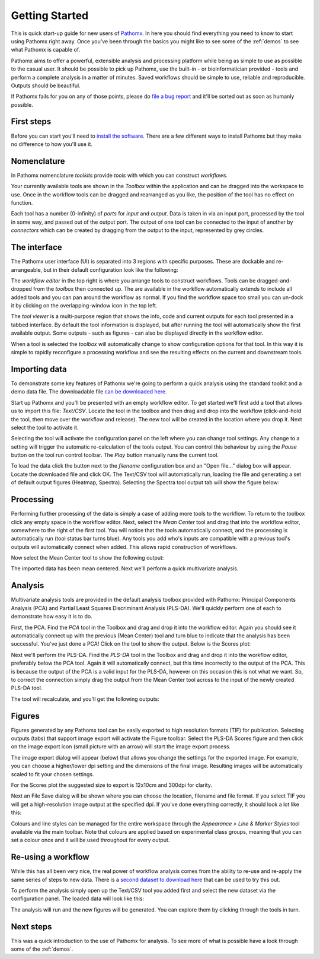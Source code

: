 .. _getting-started:

Getting Started
===============

This is quick start-up guide for new users of `Pathomx`_. In here you should find everything
you need to know to start using Pathomx right away. Once you've been through the basics
you might like to see some of the :ref:`demos` to see what Pathomx is capable of.

Pathomx aims to offer a powerful, extensible analysis and processing platform while being
as simple to use as possible to the casual user. It should be possible to pick up Pathomx,
use the built-in - or bioinformatician provided - tools and perform a complete analysis
in a matter of minutes. Saved workflows should be simple to use, reliable and reproducible.
Outputs should be beautiful.

If Pathomx fails for you on any of those points, please do `file a bug report`_ and it'll 
be sorted out as soon as humanly possible.

First steps
-----------

Before you can start you'll need to `install the software`_. There are a few different ways
to install Pathomx but they make no difference to how you'll use it.

Nomenclature
------------

In Pathomx nomenclature *toolkits* provide *tools* with which you can construct
*workflows*. 

Your currently available tools are shown in the *Toolbox* within the application and can
be dragged into the workspace to use. Once in the workflow tools can be dragged and rearranged
as you like, the position of the tool has no effect on function. 

Each tool has a number (0-infinity) of *ports* for *input* and *output*. Data is taken in
via an input port, processed by the tool in some way, and passed out of the output port. The 
output of one tool can be connected to the input of another by *connectors* which can 
be created by dragging from the output to the input, represented by grey circles.

The interface
-------------

The Pathomx user interface (UI) is separated into 3 regions with specific purposes. These
are dockable and re-arrangeable, but in their default configuration look like the following:

.. image:: images/getting_started_pathomx_ui.png
    :alt: The workflow editor

The *workflow editor* in the top right is where you arrange tools to construct workflows. Tools
can be dragged-and-dropped from the *toolbox* then connected up. The are available in the workflow
automatically extends to include all added tools and you can pan around the workflow as normal. 
If you find the workflow space too small you can un-dock it by clicking on the overlapping-window
icon in the top left.

The *tool viewer* is a multi-purpose region that shows the info, code and current outputs for each tool
presented in a tabbed interface. By default the tool information is displayed, but after running
the tool will automatically show the first available output. Some outputs - such as figures - can also be 
displayed directly in the workflow editor.

When a tool is selected the *toolbox* will automatically change to show configuration options for that
tool. In this way it is simple to rapidly reconfigure a processing workflow and see the resulting effects
on the current and downstream tools.

Importing data
--------------

To demonstrate some key features of Pathomx we're going to perform a quick analysis
using the standard toolkit and a demo data file. The downloadable file `can be downloaded here`_.

Start up Pathomx and you'll be presented with an empty workflow editor. To get started we'll first
add a tool that allows us to import this file: *Text/CSV*. Locate the tool in the toolbox and then drag
and drop into the workflow (click-and-hold the tool, then move over the workflow and release). The new
tool will be created in the location where you drop it. Next select the tool to activate it.


.. image:: images/getting_started_pathomx_text_csv.png
    :alt: The Text/CSV tool showing the default startup state.

Selecting the tool will activate the configuration panel on the left where you can change 
tool settings. Any change to a setting will trigger the automatic re-calculation of the 
tools output. You can control this behaviour by using the *Pause* button on the tool run control toolbar.
The *Play* button manually runs the current tool.

.. image:: images/getting_started_tool_run_control.png
    :alt: Tool run control panel.

To load the data click the button next to the *filename* configuration box and an "Open file..." 
dialog box will appear. Locate the downloaded file and click OK. The Text/CSV tool will
automatically run, loading the file and generating a set of default output figures (Heatmap, Spectra).
Selecting the Spectra tool output tab will show the figure below:

.. image:: images/getting_started_text_csv_output.png
    :alt: Text/CSV tool output.

Processing
----------

Performing further processing of the data is simply a case of adding more tools to the workflow.
To return to the toolbox click any empty space in the workflow editor. Next, select the 
*Mean Center* tool and drag that into the workflow editor, somewhere to the right of the first tool.
You will notice that the tools automatically connect, and the processing is automatically run (tool status bar turns blue).
Any tools you add who's inputs are compatible with a previous tool's outputs will automatically connect
when added. This allows rapid construction of workflows.

Now select the Mean Center tool to show the following output:

.. image:: images/getting_started_mean_center_output.png
    :alt: Mean center tool output.

The imported data has been mean centered. Next we'll perform a quick multivariate analysis.

Analysis
--------

Multivariate analysis tools are provided in the default analysis toolbox provided with Pathomx: 
Principal Components Analysis (PCA) and Partial Least Squares Discriminant Analysis (PLS-DA).
We'll quickly perform one of each to demonstrate how easy it is to do.

First, the PCA. Find the *PCA* tool in the Toolbox and drag and drop it into the workflow editor.
Again you should see it automatically connect up with the previous (Mean Center) tool and turn 
blue to indicate that the analysis has been successful. You've just done a PCA! Click on the tool
to show the output. Below is the Scores plot:

.. image:: images/getting_started_pca_output.png
    :alt: Principal Component Analysis (PCA) tool output

Next we'll perform the PLS-DA. Find the *PLS-DA* tool in the Toolbox and drag and drop it into
the workflow editor, preferably below the PCA tool. Again it will automatically connect, but this
time incorrectly to the output of the PCA. This is because the output of the PCA is a valid input
for the PLS-DA, however on this occasion this is not what we want. So, to correct the connection
simply drag the output from the Mean Center tool across to the input of the newly created PLS-DA tool.

The tool will recalculate, and you'll get the following outputs:

.. image:: images/getting_started_plsda_output.png
    :alt: Partial Least Squares Discriminant Analysis (PLS-DA) tool output

.. image:: images/getting_started_plsda_output_lv.png
    :alt: Partial Least Squares Discriminant Analysis (PLS-DA) tool output (Latent Variable 1)

Figures
-------

Figures generated by any Pathomx tool can be easily exported to high resolution formats (TIF) for 
publication. Selecting outputs (tabs) that support image export will activate the Figure toolbar.
Select the PLS-DA Scores figure and then click on the image export icon (small picture with an arrow) 
will start the image export process.

.. image:: images/getting_started_export_figure.png
    :alt: Partial Least Squares Discriminant Analysis (PLS-DA) tool output (Latent Variable 1)

The image export dialog will appear (below) that allows you change the settings for the
exported image. For example, you can choose a higher/lower dpi setting and the dimensions of
the final image. Resulting images will be automatically scaled to fit your chosen settings. 

For the Scores plot the suggested size to export is 12x10cm and 300dpi for clarity.

.. image:: images/getting_started_image_export.png
    :alt: Image export dialog

Next an File Save dialog will be shown where you can choose the location, filename and file format.
If you select TIF you will get a high-resolution image output at the specified dpi. If you've done
everything correctly, it should look a lot like this:

.. image:: images/getting_started_plsda_export.png
    :target: http://downloads.pathomx.org/demos/getting_started_image_export.tif
    :alt: Exported PLS-DA Scores plot as TIF format image 300dpi 12x10cm

Colours and line styles can be managed for the entire workspace through the *Appearance > Line & Marker Styles*
tool available via the main toolbar. Note that colours are applied based on experimental class groups,
meaning that you can set a colour once and it will be used throughout for every output.

Re-using a workflow
-------------------

While this has all been very nice, the real power of workflow analysis comes from the ability to
re-use and re-apply the same series of steps to new data. There is a `second dataset to download here`_
that can be used to try this out.

To perform the analysis simply open up the Text/CSV tool you added first and select the 
new dataset via the configuration panel. The loaded data will look like this:

.. image:: images/getting_started_1d_dataset.png
    :alt: Loaded second sample dataset Text/CSV 1d dataset

The analysis will run and the new figures will be generated. You can explore them by 
clicking through the tools in turn.

Next steps
----------

This was a quick introduction to the use of Pathomx for analysis. To see more of what is 
possible have a look through some of the :ref:`demos`.


.. _Pathomx: http://pathomx.org
.. _file a bug report: http://github.com/pathomx/pathomx/issues/
.. _install the software: install.html
.. _can be downloaded here: http://download.pathomx.org/demos/thp1_2d_jres_bml_nmr.csv
.. _second dataset to download here: http://download.pathomx.org/demos/thp1_1d_nmrlab_metabolab.csv